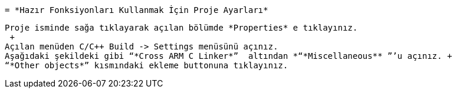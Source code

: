  = *Hazır Fonksiyonları Kullanmak İçin Proje Ayarları* 
 
 Proje isminde sağa tıklayarak açılan bölümde *Properties* e tıklayınız. 
  +
 Açılan menüden C/C++ Build -> Settings menüsünü açınız. 
 Aşağıdaki şekildeki gibi “*Cross ARM C Linker*”  altından *“*Miscellaneous** ”’u açınız. +
 “*Other objects*” kısmındaki ekleme buttonuna tıklayınız.

